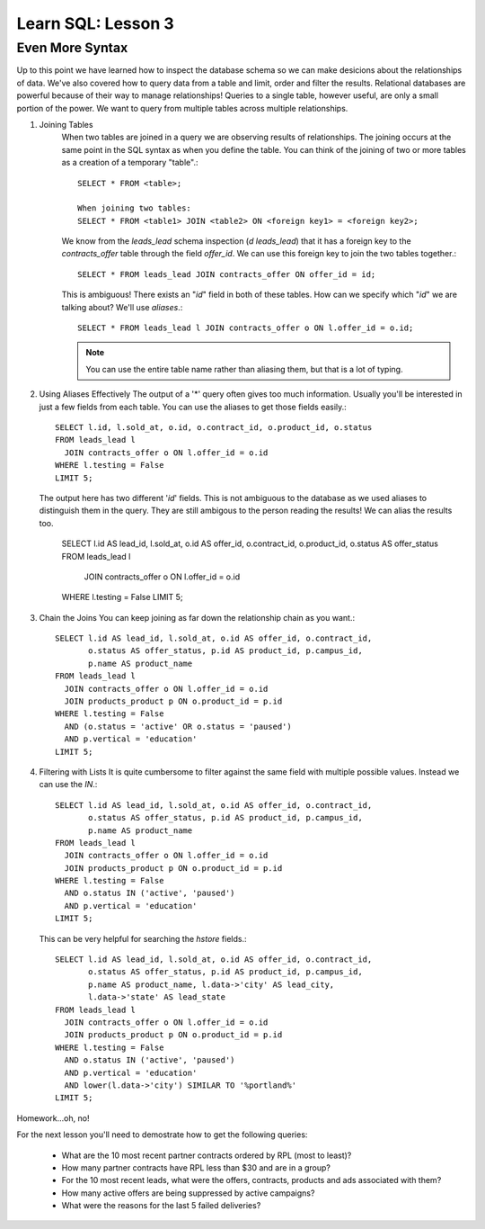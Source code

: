 ==========================
Learn SQL: Lesson 3
==========================

Even More Syntax
==================================
Up to this point we have learned how to inspect the database schema so we can make desicions about the relationships
of data.  We've also covered how to query data from a table and limit, order and filter the results.  Relational
databases are powerful because of their way to manage relationships!  Queries to a single table, however useful,
are only a small portion of the power.  We want to query from multiple tables across multiple relationships.


1. Joining Tables
    When two tables are joined in a query we are observing results of relationships.  The joining occurs
    at the same point in the SQL syntax as when you define the table.  You can think of the joining of two
    or more tables as a creation of a temporary "table".::

        SELECT * FROM <table>;
    
        When joining two tables:
        SELECT * FROM <table1> JOIN <table2> ON <foreign key1> = <foreign key2>;
   
    We know from the *leads_lead* schema inspection (*\d leads_lead*) that it has a foreign key to the
    *contracts_offer* table through the field *offer_id*.  We can use this foreign key to join the two
    tables together.::
   
        SELECT * FROM leads_lead JOIN contracts_offer ON offer_id = id;
        
    This is ambiguous!  There exists an "*id*" field in both of these tables.  How can we specify which
    "*id*" we are talking about?  We'll use *aliases*.::
    
        SELECT * FROM leads_lead l JOIN contracts_offer o ON l.offer_id = o.id;
        
    .. note::
        You can use the entire table name rather than aliasing them, but that is a lot of typing.
        
        
2.  Using Aliases Effectively
    The output of a '\*' query often gives too much information.  Usually you'll be interested in just a few
    fields from each table.  You can use the aliases to get those fields easily.::
    
        SELECT l.id, l.sold_at, o.id, o.contract_id, o.product_id, o.status
        FROM leads_lead l
          JOIN contracts_offer o ON l.offer_id = o.id
        WHERE l.testing = False
        LIMIT 5;
 
    The output here has two different '*id*' fields.  This is not ambiguous to the database as we used
    aliases to distinguish them in the query.  They are still ambigous to the person reading the results!
    We can alias the results too.
    
        SELECT l.id AS lead_id, l.sold_at, o.id AS offer_id, o.contract_id, o.product_id, o.status AS offer_status
        FROM leads_lead l
          JOIN contracts_offer o ON l.offer_id = o.id
        WHERE l.testing = False
        LIMIT 5;
    
        
3.  Chain the Joins
    You can keep joining as far down the relationship chain as you want.::
    
        SELECT l.id AS lead_id, l.sold_at, o.id AS offer_id, o.contract_id,
               o.status AS offer_status, p.id AS product_id, p.campus_id,
               p.name AS product_name
        FROM leads_lead l
          JOIN contracts_offer o ON l.offer_id = o.id
          JOIN products_product p ON o.product_id = p.id
        WHERE l.testing = False
          AND (o.status = 'active' OR o.status = 'paused')
          AND p.vertical = 'education'
        LIMIT 5;
    
4.  Filtering with Lists
    It is quite cumbersome to filter against the same field with multiple possible values.  Instead we can use
    the *IN*.::
        
        SELECT l.id AS lead_id, l.sold_at, o.id AS offer_id, o.contract_id,
               o.status AS offer_status, p.id AS product_id, p.campus_id,
               p.name AS product_name
        FROM leads_lead l
          JOIN contracts_offer o ON l.offer_id = o.id
          JOIN products_product p ON o.product_id = p.id
        WHERE l.testing = False
          AND o.status IN ('active', 'paused')
          AND p.vertical = 'education'
        LIMIT 5;
        
    This can be very helpful for searching the *hstore* fields.::
    
        SELECT l.id AS lead_id, l.sold_at, o.id AS offer_id, o.contract_id,
               o.status AS offer_status, p.id AS product_id, p.campus_id,
               p.name AS product_name, l.data->'city' AS lead_city,
               l.data->'state' AS lead_state
        FROM leads_lead l
          JOIN contracts_offer o ON l.offer_id = o.id
          JOIN products_product p ON o.product_id = p.id
        WHERE l.testing = False
          AND o.status IN ('active', 'paused')
          AND p.vertical = 'education'
          AND lower(l.data->'city') SIMILAR TO '%portland%'
        LIMIT 5;
    
Homework...oh, no!

For the next lesson you'll need to demostrate how to get the following queries:

  -  What are the 10 most recent partner contracts ordered by RPL (most to least)?
  -  How many partner contracts have RPL less than $30 and are in a group?
  -  For the 10 most recent leads, what were the offers, contracts, products and ads associated with them?
  -  How many active offers are being suppressed by active campaigns?
  -  What were the reasons for the last 5 failed deliveries?
